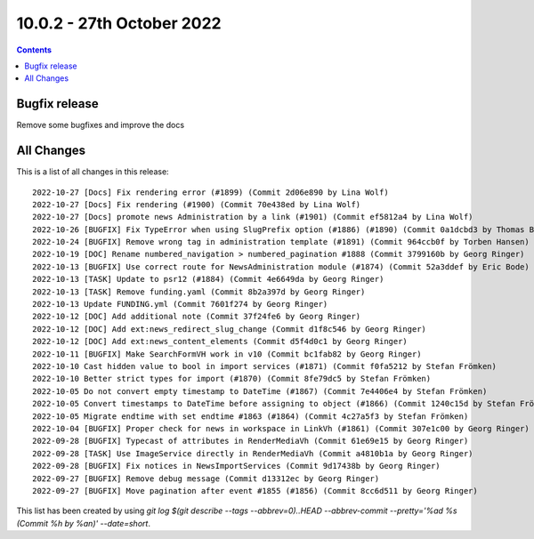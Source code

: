10.0.2 - 27th October 2022
==========================


..  contents::
    :depth: 3

Bugfix release
--------------

Remove some bugfixes and improve the docs

All Changes
-----------
This is a list of all changes in this release: ::

   2022-10-27 [Docs] Fix rendering error (#1899) (Commit 2d06e890 by Lina Wolf)
   2022-10-27 [Docs] Fix rendering (#1900) (Commit 70e438ed by Lina Wolf)
   2022-10-27 [Docs] promote news Administration by a link (#1901) (Commit ef5812a4 by Lina Wolf)
   2022-10-26 [BUGFIX] Fix TypeError when using SlugPrefix option (#1886) (#1890) (Commit 0a1dcbd3 by Thomas Balko)
   2022-10-24 [BUGFIX] Remove wrong tag in administration template (#1891) (Commit 964ccb0f by Torben Hansen)
   2022-10-19 [DOC] Rename numbered_navigation > numbered_pagination #1888 (Commit 3799160b by Georg Ringer)
   2022-10-13 [BUGFIX] Use correct route for NewsAdministration module (#1874) (Commit 52a3ddef by Eric Bode)
   2022-10-13 [TASK] Update to psr12 (#1884) (Commit 4e6649da by Georg Ringer)
   2022-10-13 [TASK] Remove funding.yaml (Commit 8b2a397d by Georg Ringer)
   2022-10-13 Update FUNDING.yml (Commit 7601f274 by Georg Ringer)
   2022-10-12 [DOC] Add additional note (Commit 37f24fe6 by Georg Ringer)
   2022-10-12 [DOC] Add ext:news_redirect_slug_change (Commit d1f8c546 by Georg Ringer)
   2022-10-12 [DOC] Add ext:news_content_elements (Commit d5f4d0c1 by Georg Ringer)
   2022-10-11 [BUGFIX] Make SearchFormVH work in v10 (Commit bc1fab82 by Georg Ringer)
   2022-10-10 Cast hidden value to bool in import services (#1871) (Commit f0fa5212 by Stefan Frömken)
   2022-10-10 Better strict types for import (#1870) (Commit 8fe79dc5 by Stefan Frömken)
   2022-10-05 Do not convert empty timestamp to DateTime (#1867) (Commit 7e4406e4 by Stefan Frömken)
   2022-10-05 Convert timestamps to DateTime before assigning to object (#1866) (Commit 1240c15d by Stefan Frömken)
   2022-10-05 Migrate endtime with set endtime #1863 (#1864) (Commit 4c27a5f3 by Stefan Frömken)
   2022-10-04 [BUGFIX] Proper check for news in workspace in LinkVh (#1861) (Commit 307e1c00 by Georg Ringer)
   2022-09-28 [BUGFIX] Typecast of attributes in RenderMediaVh (Commit 61e69e15 by Georg Ringer)
   2022-09-28 [TASK] Use ImageService directly in RenderMediaVh (Commit a4810b1a by Georg Ringer)
   2022-09-28 [BUGFIX] Fix notices in NewsImportServices (Commit 9d17438b by Georg Ringer)
   2022-09-27 [BUGFIX] Remove debug message (Commit d13312ec by Georg Ringer)
   2022-09-27 [BUGFIX] Move pagination after event #1855 (#1856) (Commit 8cc6d511 by Georg Ringer)


This list has been created by using `git log $(git describe --tags --abbrev=0)..HEAD --abbrev-commit --pretty='%ad %s (Commit %h by %an)' --date=short`.
